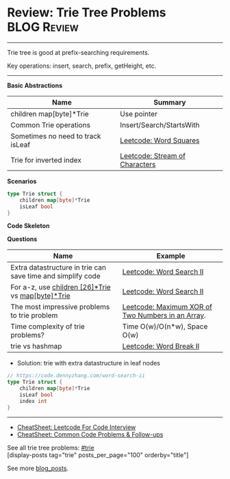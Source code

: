 * Review: Trie Tree Problems                                    :BLOG:Review:
#+STARTUP: showeverything
#+OPTIONS: toc:nil \n:t ^:nil creator:nil d:nil
:PROPERTIES:
:type: trie, review
:END:
---------------------------------------------------------------------
Trie tree is good at prefix-searching requirements.

Key operations: insert, search, prefix, getHeight, etc.
---------------------------------------------------------------------
#+BEGIN_HTML
<a href="https://github.com/dennyzhang/code.dennyzhang.com/tree/master/review/review-trie"><img align="right" width="200" height="183" src="https://www.dennyzhang.com/wp-content/uploads/denny/watermark/github.png" /></a>
#+END_HTML
*Basic Abstractions*
| Name                              | Summary                        |
|-----------------------------------+--------------------------------|
| children map[byte]*Trie           | Use pointer                    |
| Common Trie operations            | Insert/Search/StartsWith       |
| Sometimes no need to track isLeaf | [[https://code.dennyzhang.com/word-squares][Leetcode: Word Squares]]         |
| Trie for inverted index           | [[https://code.dennyzhang.com/stream-of-characters][Leetcode: Stream of Characters]] |

*Scenarios*
#+BEGIN_SRC go
type Trie struct {
    children map[byte]*Trie
    isLeaf bool
}
#+END_SRC
*Code Skeleton*

*Questions*
| Name                                                        | Example                                           |
|-------------------------------------------------------------+---------------------------------------------------|
| Extra datastructure in trie can save time and simplify code | [[https://code.dennyzhang.com/word-search-ii][Leetcode: Word Search II]]                          |
| For a-z, use _children [26]*Trie_ vs _map[byte]*Trie_       | [[https://code.dennyzhang.com/word-search-ii][Leetcode: Word Search II]]                          |
| The most impressive problems to trie problem                | [[https://code.dennyzhang.com/maximum-xor-of-two-numbers-in-an-array/][Leetcode: Maximum XOR of Two Numbers in an Array]]. |
| Time complexity of trie problems?                           | Time O(w)/O(n*w), Space O(w)                      |
| trie vs hashmap                                             | [[https://code.dennyzhang.com/word-break-ii][Leetcode: Word Break II]]                           |

- Solution: trie with extra datastructure in leaf nodes
#+BEGIN_SRC go
// https://code.dennyzhang.com/word-search-ii
type Trie struct {
    children map[byte]*Trie
    isLeaf bool
    index int
}
#+END_SRC
---------------------------------------------------------------------
- [[https://cheatsheet.dennyzhang.com/cheatsheet-leetcode-A4][CheatSheet: Leetcode For Code Interview]]
- [[https://cheatsheet.dennyzhang.com/cheatsheet-followup-A4][CheatSheet: Common Code Problems & Follow-ups]]

See all trie tree problems: [[https://code.dennyzhang.com/tag/trie/][#trie]]
[display-posts tag="trie" posts_per_page="100" orderby="title"]

See more [[https://code.dennyzhang.com/?s=blog+posts][blog_posts]].

#+BEGIN_HTML
<div style="overflow: hidden;">
<div style="float: left; padding: 5px"> <a href="https://www.linkedin.com/in/dennyzhang001"><img src="https://www.dennyzhang.com/wp-content/uploads/sns/linkedin.png" alt="linkedin" /></a></div>
<div style="float: left; padding: 5px"><a href="https://github.com/DennyZhang"><img src="https://www.dennyzhang.com/wp-content/uploads/sns/github.png" alt="github" /></a></div>
<div style="float: left; padding: 5px"><a href="https://www.dennyzhang.com/slack" target="_blank" rel="nofollow"><img src="https://www.dennyzhang.com/wp-content/uploads/sns/slack.png" alt="slack"/></a></div>
</div>
#+END_HTML
** https://www.jiuzhang.com/solutions/implement-trie/              :noexport:
** https://jiayi797.github.io/2017/11/13/算法-Trie树/              :noexport:
* org-mode configuration                                           :noexport:
#+STARTUP: overview customtime noalign logdone showall
#+DESCRIPTION:
#+KEYWORDS:
#+LATEX_HEADER: \usepackage[margin=0.6in]{geometry}
#+LaTeX_CLASS_OPTIONS: [8pt]
#+LATEX_HEADER: \usepackage[english]{babel}
#+LATEX_HEADER: \usepackage{lastpage}
#+LATEX_HEADER: \usepackage{fancyhdr}
#+LATEX_HEADER: \pagestyle{fancy}
#+LATEX_HEADER: \fancyhf{}
#+LATEX_HEADER: \rhead{Updated: \today}
#+LATEX_HEADER: \rfoot{\thepage\ of \pageref{LastPage}}
#+LATEX_HEADER: \lfoot{\href{https://github.com/dennyzhang/cheatsheet.dennyzhang.com/tree/master/cheatsheet-leetcode-A4}{GitHub: https://github.com/dennyzhang/cheatsheet.dennyzhang.com/tree/master/cheatsheet-leetcode-A4}}
#+LATEX_HEADER: \lhead{\href{https://cheatsheet.dennyzhang.com/cheatsheet-slack-A4}{Blog URL: https://cheatsheet.dennyzhang.com/cheatsheet-leetcode-A4}}
#+AUTHOR: Denny Zhang
#+EMAIL:  denny@dennyzhang.com
#+TAGS: noexport(n)
#+PRIORITIES: A D C
#+OPTIONS:   H:3 num:t toc:nil \n:nil @:t ::t |:t ^:t -:t f:t *:t <:t
#+OPTIONS:   TeX:t LaTeX:nil skip:nil d:nil todo:t pri:nil tags:not-in-toc
#+EXPORT_EXCLUDE_TAGS: exclude noexport
#+SEQ_TODO: TODO HALF ASSIGN | DONE BYPASS DELEGATE CANCELED DEFERRED
#+LINK_UP:
#+LINK_HOME:
